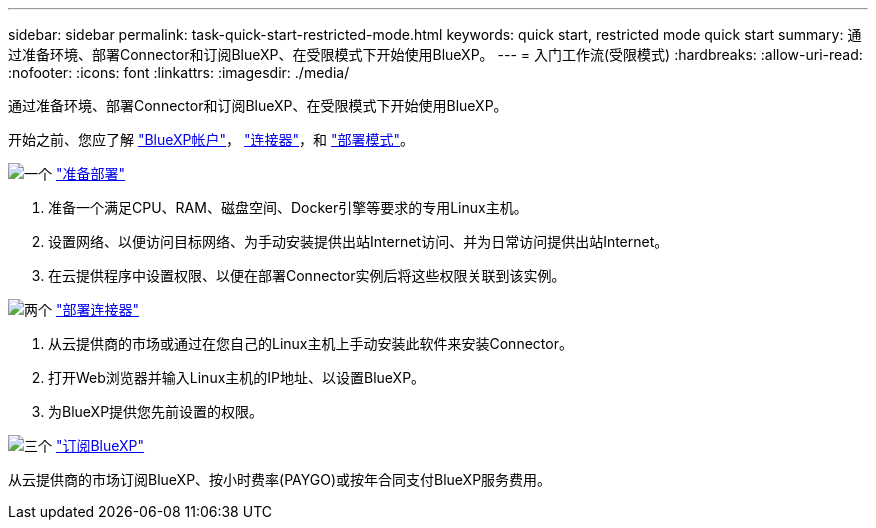 ---
sidebar: sidebar 
permalink: task-quick-start-restricted-mode.html 
keywords: quick start, restricted mode quick start 
summary: 通过准备环境、部署Connector和订阅BlueXP、在受限模式下开始使用BlueXP。 
---
= 入门工作流(受限模式)
:hardbreaks:
:allow-uri-read: 
:nofooter: 
:icons: font
:linkattrs: 
:imagesdir: ./media/


[role="lead"]
通过准备环境、部署Connector和订阅BlueXP、在受限模式下开始使用BlueXP。

开始之前、您应了解 link:concept-netapp-accounts.html["BlueXP帐户"]， link:concept-connectors.html["连接器"]，和 link:concept-modes.html["部署模式"]。

.image:https://raw.githubusercontent.com/NetAppDocs/common/main/media/number-1.png["一个"] link:task-prepare-restricted-mode.html["准备部署"]
[role="quick-margin-list"]
. 准备一个满足CPU、RAM、磁盘空间、Docker引擎等要求的专用Linux主机。
. 设置网络、以便访问目标网络、为手动安装提供出站Internet访问、并为日常访问提供出站Internet。
. 在云提供程序中设置权限、以便在部署Connector实例后将这些权限关联到该实例。


.image:https://raw.githubusercontent.com/NetAppDocs/common/main/media/number-2.png["两个"] link:task-install-restricted-mode.html["部署连接器"]
[role="quick-margin-list"]
. 从云提供商的市场或通过在您自己的Linux主机上手动安装此软件来安装Connector。
. 打开Web浏览器并输入Linux主机的IP地址、以设置BlueXP。
. 为BlueXP提供您先前设置的权限。


.image:https://raw.githubusercontent.com/NetAppDocs/common/main/media/number-3.png["三个"] link:task-subscribe-restricted-mode.html["订阅BlueXP"]
[role="quick-margin-para"]
从云提供商的市场订阅BlueXP、按小时费率(PAYGO)或按年合同支付BlueXP服务费用。
